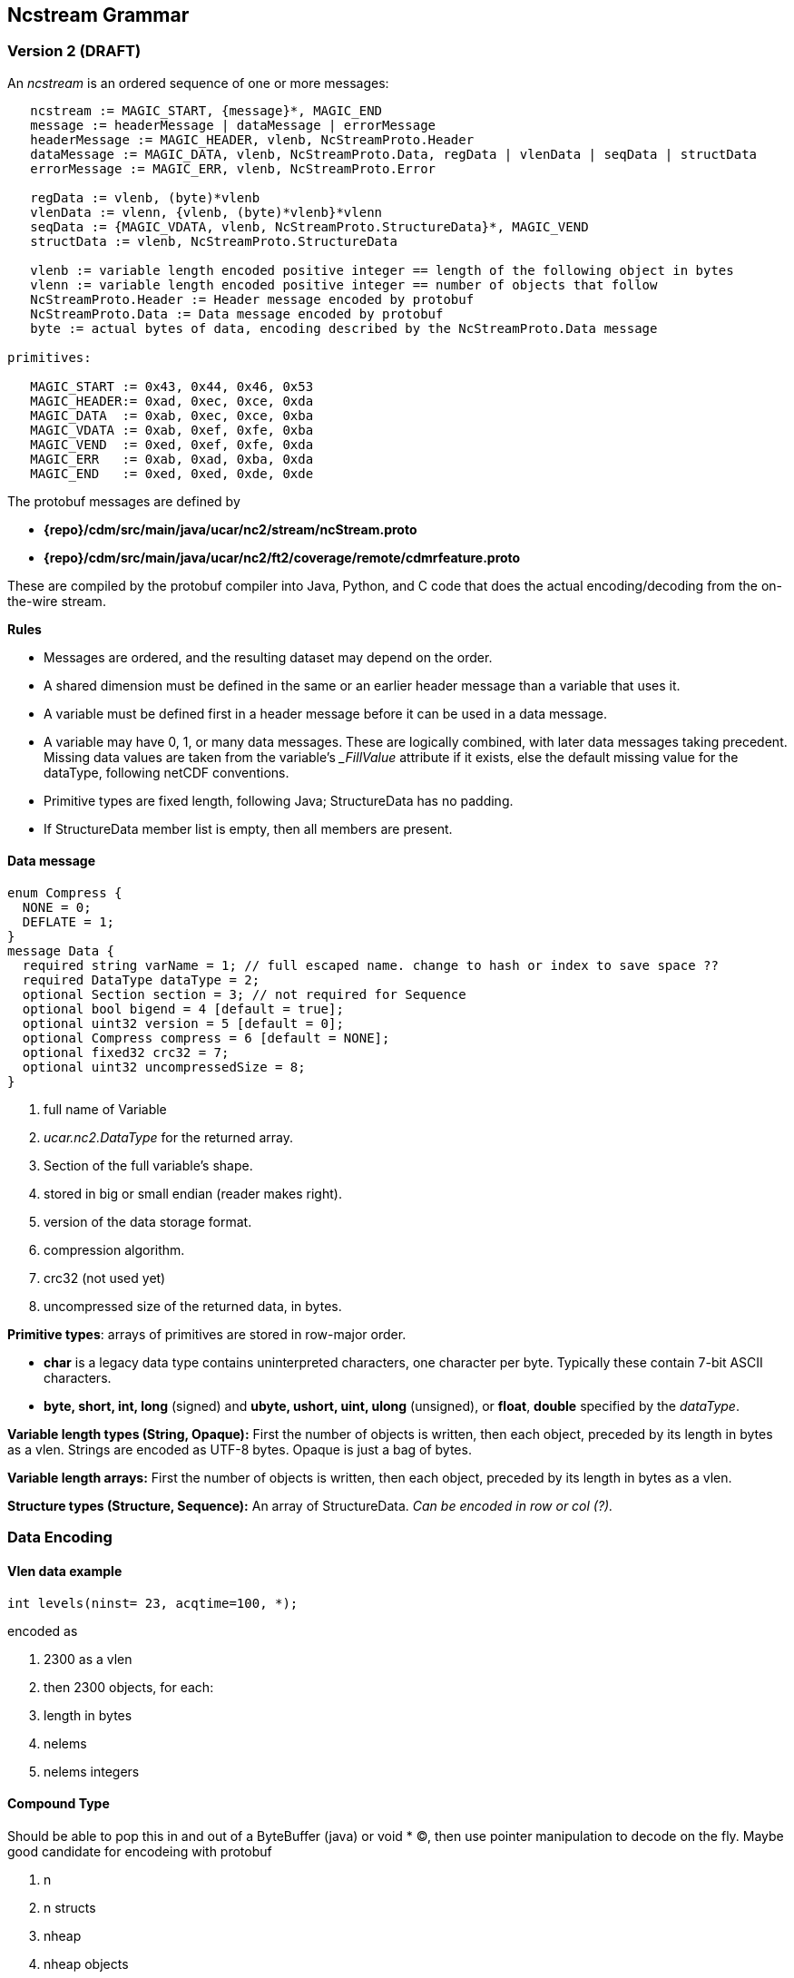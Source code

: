 Ncstream Grammar
----------------

Version 2 (DRAFT)
~~~~~~~~~~~~~~~~~

An __ncstream__ is an ordered sequence of one or more messages:

-------------------------------------------------------------------------------------------------
   ncstream := MAGIC_START, {message}*, MAGIC_END
   message := headerMessage | dataMessage | errorMessage
   headerMessage := MAGIC_HEADER, vlenb, NcStreamProto.Header
   dataMessage := MAGIC_DATA, vlenb, NcStreamProto.Data, regData | vlenData | seqData | structData
   errorMessage := MAGIC_ERR, vlenb, NcStreamProto.Error

   regData := vlenb, (byte)*vlenb
   vlenData := vlenn, {vlenb, (byte)*vlenb}*vlenn
   seqData := {MAGIC_VDATA, vlenb, NcStreamProto.StructureData}*, MAGIC_VEND
   structData := vlenb, NcStreamProto.StructureData

   vlenb := variable length encoded positive integer == length of the following object in bytes
   vlenn := variable length encoded positive integer == number of objects that follow
   NcStreamProto.Header := Header message encoded by protobuf
   NcStreamProto.Data := Data message encoded by protobuf
   byte := actual bytes of data, encoding described by the NcStreamProto.Data message

primitives:

   MAGIC_START := 0x43, 0x44, 0x46, 0x53
   MAGIC_HEADER:= 0xad, 0xec, 0xce, 0xda
   MAGIC_DATA  := 0xab, 0xec, 0xce, 0xba
   MAGIC_VDATA := 0xab, 0xef, 0xfe, 0xba
   MAGIC_VEND  := 0xed, 0xef, 0xfe, 0xda
   MAGIC_ERR   := 0xab, 0xad, 0xba, 0xda
   MAGIC_END   := 0xed, 0xed, 0xde, 0xde
-------------------------------------------------------------------------------------------------

The protobuf messages are defined by

* *\{repo}/cdm/src/main/java/ucar/nc2/stream/ncStream.proto*
* *\{repo}/cdm/src/main/java/ucar/nc2/ft2/coverage/remote/cdmrfeature.proto* +

These are compiled by the protobuf compiler into Java, Python, and C code that does the actual encoding/decoding from the on-the-wire stream.

*Rules*

* Messages are ordered, and the resulting dataset may depend on the order.
* A shared dimension must be defined in the same or an earlier header message than a variable that uses it.
* A variable must be defined first in a header message before it can be used in a data message.
* A variable may have 0, 1, or many data messages. These are logically combined, with later data messages taking precedent. Missing data values are
taken from the variable's __FillValue_ attribute if it exists, else the default missing value for the dataType, following netCDF conventions.
* Primitive types are fixed length, following Java; StructureData has no padding.
* If StructureData member list is empty, then all members are present.

Data message
^^^^^^^^^^^^

---------------------------------------------------------------------------------------------
enum Compress {
  NONE = 0;
  DEFLATE = 1;
}
message Data {
  required string varName = 1; // full escaped name. change to hash or index to save space ??
  required DataType dataType = 2;
  optional Section section = 3; // not required for Sequence
  optional bool bigend = 4 [default = true];
  optional uint32 version = 5 [default = 0];
  optional Compress compress = 6 [default = NONE];
  optional fixed32 crc32 = 7;
  optional uint32 uncompressedSize = 8;
}
---------------------------------------------------------------------------------------------

1.  full name of Variable
2.  _ucar.nc2.DataType_ for the returned array.
3.  Section of the full variable's shape.
4.  stored in big or small endian (reader makes right).
5.  version of the data storage format.
6.  compression algorithm.
7.  crc32 (not used yet)
8.  uncompressed size of the returned data, in bytes.

**Primitive types**: arrays of primitives are stored in row-major order.

* *char* is a legacy data type contains uninterpreted characters, one character per byte. Typically these contain 7-bit ASCII characters.
* *byte, short, int, long* (signed) and *ubyte, ushort, uint, ulong* (unsigned), or **float**, *double* specified by the __dataType__.

*Variable length types (String, Opaque):* First the number of objects is written, then each object, preceded by its length in bytes as a vlen. Strings
are encoded as UTF-8 bytes. Opaque is just a bag of bytes.

*Variable length arrays:* First the number of objects is written, then each object, preceded by its length in bytes as a vlen.

*Structure types (Structure, Sequence):* An array of StructureData. _Can be encoded in row or col (?)._

Data Encoding
~~~~~~~~~~~~~

Vlen data example
^^^^^^^^^^^^^^^^^

--------------------------------------
int levels(ninst= 23, acqtime=100, *);
--------------------------------------

encoded as

.  2300 as a vlen
.  then 2300 objects, for each:
.  length in bytes
.  nelems
.  nelems integers

Compound Type
^^^^^^^^^^^^^

Should be able to pop this in and out of a ByteBuffer (java) or void * (C), then use pointer manipulation to decode on the fly. Maybe good candidate
for encodeing with protobuf

1.  n
2.  n structs
3.  nheap
4.  nheap objects

in this case, you have to read everything. if buffer has no vlens or strings, could use fixed size offsets. otherwise record the offsets.

1.  n
2.  n structs
1.  nheap
2.  nheap objects

(each struct contains its own heap)

1.  n
2.  n lengths
3.  n structs
1.  nheap
2.  nheap objects

(each struct contains its own heap)

this indicates maybe we should rewrite ArrayStructureBB to have seperate heaps for each struct.

Nested Vlen
^^^^^^^^^^^

A nested variable length field, goes on the heap

------------------------------------------------------------------
netcdf Q:/cdmUnitTest/formats/netcdf4/vlen/cdm_sea_soundings.nc4 {
 dimensions:
   Sounding = 3;

 variables:
 
  Structure {
    int sounding_no;
    float temp_vl(*);
  } fun_soundings(Sounding=3);
}
------------------------------------------------------------------

Notes and Questions
~~~~~~~~~~~~~~~~~~~

Should have a way to efficiently encode sparse data.

Should we store ints using vlen?

Forces on the design:

* Allow data to be streamed.
* Allow compression
* Append only writing to disk
* Efficient encoding of variable length (ragged) arrays
* Efficient return of results from high level query.

Vlen Language
~~~~~~~~~~~~~

We already have Fortran 90 syntax, and * indicating a variable length dimension. Do we really want to support arbitrary vlen dimension ??

* array(outer, *)
* array(*, inner)
* array(outer, *, inner)

An obvious thing to do is to use java/C "array of arrays". rather than Fortran / netCDF rectangular arrays:

* array[outer][*]
* array[*][inner]
* array[outer][*][inner]

what does numPy do ??

java/C assumes in memory. Is this useful for very large, ie out of memory, data?

Nested Tables has taken approach that its better to use Structures rather than arrays, since there are usually multiple fields. Fortran programmers
prefer arrays, but they are thinking of in memory.

What is the notation that allows a high level specification (eg SQL), that can be efficiently executed by a machine ?

Extending the array model to very large datasets may not be appropriate. Row vs column store.

What about a transform language on the netcdf4 / CDM data model, to allow efficient rewriting of data ? Then it also becomes an extraction language ??


'''''

image:../../nc.gif[image] This document was last updated August 2015

 
